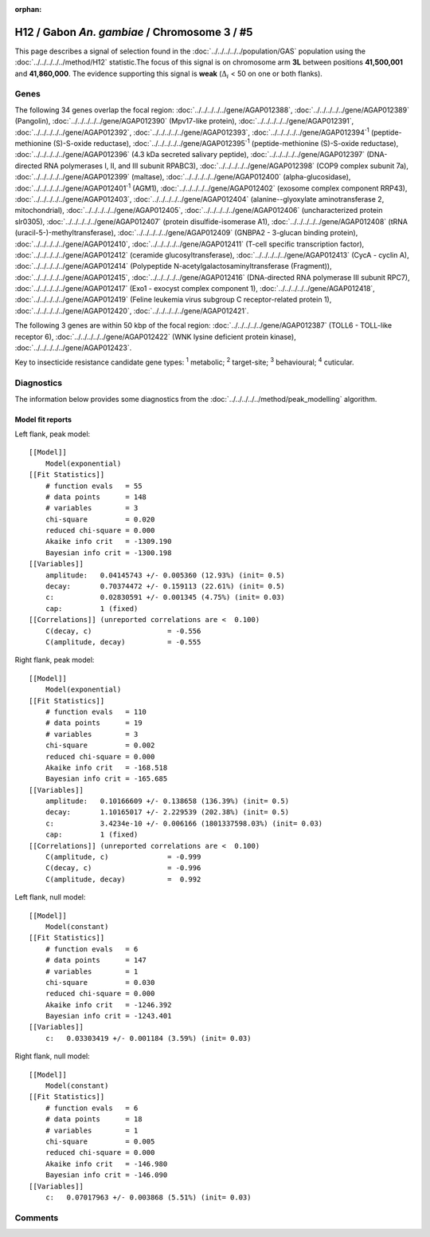 :orphan:




H12 / Gabon *An. gambiae* / Chromosome 3 / #5
=============================================

This page describes a signal of selection found in the
:doc:`../../../../../population/GAS` population using the
:doc:`../../../../../method/H12` statistic.The focus of this signal is on chromosome arm
**3L** between positions **41,500,001** and
**41,860,000**.
The evidence supporting this signal is
**weak** (:math:`\Delta_{i}` < 50 on one or both flanks).

.. raw:: html
    :file: peak_location.html

.. raw:: html

    <div class='bokeh-figure figure'><p class='caption'>
    <strong>Signal location</strong>. Blue markers
    show the values of the selection statistic.
    The dashed black line shows the fitted peak model. The shaded red area
    shows the focus of the selection signal. The shaded blue area shows
    the genomic region in linkage with the selection event. Use the
    mouse wheel or the controls at the top right of the plot to zoom in, and hover
    over genes to see gene names and descriptions.
    </p></div>

Genes
-----




The following 34 genes overlap the focal region: :doc:`../../../../../gene/AGAP012388`,  :doc:`../../../../../gene/AGAP012389` (Pangolin),  :doc:`../../../../../gene/AGAP012390` (Mpv17-like protein),  :doc:`../../../../../gene/AGAP012391`,  :doc:`../../../../../gene/AGAP012392`,  :doc:`../../../../../gene/AGAP012393`,  :doc:`../../../../../gene/AGAP012394`:sup:`1` (peptide-methionine (S)-S-oxide reductase),  :doc:`../../../../../gene/AGAP012395`:sup:`1` (peptide-methionine (S)-S-oxide reductase),  :doc:`../../../../../gene/AGAP012396` (4.3 kDa secreted salivary peptide),  :doc:`../../../../../gene/AGAP012397` (DNA-directed RNA polymerases I, II, and III subunit RPABC3),  :doc:`../../../../../gene/AGAP012398` (COP9 complex subunit 7a),  :doc:`../../../../../gene/AGAP012399` (maltase),  :doc:`../../../../../gene/AGAP012400` (alpha-glucosidase),  :doc:`../../../../../gene/AGAP012401`:sup:`1` (AGM1),  :doc:`../../../../../gene/AGAP012402` (exosome complex component RRP43),  :doc:`../../../../../gene/AGAP012403`,  :doc:`../../../../../gene/AGAP012404` (alanine--glyoxylate aminotransferase 2, mitochondrial),  :doc:`../../../../../gene/AGAP012405`,  :doc:`../../../../../gene/AGAP012406` (uncharacterized protein slr0305),  :doc:`../../../../../gene/AGAP012407` (protein disulfide-isomerase A1),  :doc:`../../../../../gene/AGAP012408` (tRNA (uracil-5-)-methyltransferase),  :doc:`../../../../../gene/AGAP012409` (GNBPA2 - 3-glucan binding protein),  :doc:`../../../../../gene/AGAP012410`,  :doc:`../../../../../gene/AGAP012411` (T-cell specific transcription factor),  :doc:`../../../../../gene/AGAP012412` (ceramide glucosyltransferase),  :doc:`../../../../../gene/AGAP012413` (CycA - cyclin A),  :doc:`../../../../../gene/AGAP012414` (Polypeptide N-acetylgalactosaminyltransferase (Fragment)),  :doc:`../../../../../gene/AGAP012415`,  :doc:`../../../../../gene/AGAP012416` (DNA-directed RNA polymerase III subunit RPC7),  :doc:`../../../../../gene/AGAP012417` (Exo1 - exocyst complex component 1),  :doc:`../../../../../gene/AGAP012418`,  :doc:`../../../../../gene/AGAP012419` (Feline leukemia virus subgroup C receptor-related protein 1),  :doc:`../../../../../gene/AGAP012420`,  :doc:`../../../../../gene/AGAP012421`.




The following 3 genes are within 50 kbp of the focal
region: :doc:`../../../../../gene/AGAP012387` (TOLL6 - TOLL-like receptor 6),  :doc:`../../../../../gene/AGAP012422` (WNK lysine deficient protein kinase),  :doc:`../../../../../gene/AGAP012423`.


Key to insecticide resistance candidate gene types: :sup:`1` metabolic;
:sup:`2` target-site; :sup:`3` behavioural; :sup:`4` cuticular.



Diagnostics
-----------

The information below provides some diagnostics from the
:doc:`../../../../../method/peak_modelling` algorithm.

.. raw:: html

    <div class="figure">
    <img src="../../../../../_static/data/signal/H12/GAS/3/5/peak_context.png"/>
    <p class="caption"><strong>Selection signal in context</strong>. @@TODO</p>
    </div>

.. raw:: html

    <div class="figure">
    <img src="../../../../../_static/data/signal/H12/GAS/3/5/peak_targetting.png"/>
    <p class="caption"><strong>Peak targetting</strong>. @@TODO</p>
    </div>

.. raw:: html

    <div class="figure">
    <img src="../../../../../_static/data/signal/H12/GAS/3/5/peak_fit.png"/>
    <p class="caption"><strong>Peak fitting diagnostics</strong>. @@TODO</p>
    </div>

Model fit reports
~~~~~~~~~~~~~~~~~

Left flank, peak model::

    [[Model]]
        Model(exponential)
    [[Fit Statistics]]
        # function evals   = 55
        # data points      = 148
        # variables        = 3
        chi-square         = 0.020
        reduced chi-square = 0.000
        Akaike info crit   = -1309.190
        Bayesian info crit = -1300.198
    [[Variables]]
        amplitude:   0.04145743 +/- 0.005360 (12.93%) (init= 0.5)
        decay:       0.70374472 +/- 0.159113 (22.61%) (init= 0.5)
        c:           0.02830591 +/- 0.001345 (4.75%) (init= 0.03)
        cap:         1 (fixed)
    [[Correlations]] (unreported correlations are <  0.100)
        C(decay, c)                  = -0.556 
        C(amplitude, decay)          = -0.555 


Right flank, peak model::

    [[Model]]
        Model(exponential)
    [[Fit Statistics]]
        # function evals   = 110
        # data points      = 19
        # variables        = 3
        chi-square         = 0.002
        reduced chi-square = 0.000
        Akaike info crit   = -168.518
        Bayesian info crit = -165.685
    [[Variables]]
        amplitude:   0.10166609 +/- 0.138658 (136.39%) (init= 0.5)
        decay:       1.10165017 +/- 2.229539 (202.38%) (init= 0.5)
        c:           3.4234e-10 +/- 0.006166 (1801337598.03%) (init= 0.03)
        cap:         1 (fixed)
    [[Correlations]] (unreported correlations are <  0.100)
        C(amplitude, c)              = -0.999 
        C(decay, c)                  = -0.996 
        C(amplitude, decay)          =  0.992 


Left flank, null model::

    [[Model]]
        Model(constant)
    [[Fit Statistics]]
        # function evals   = 6
        # data points      = 147
        # variables        = 1
        chi-square         = 0.030
        reduced chi-square = 0.000
        Akaike info crit   = -1246.392
        Bayesian info crit = -1243.401
    [[Variables]]
        c:   0.03303419 +/- 0.001184 (3.59%) (init= 0.03)


Right flank, null model::

    [[Model]]
        Model(constant)
    [[Fit Statistics]]
        # function evals   = 6
        # data points      = 18
        # variables        = 1
        chi-square         = 0.005
        reduced chi-square = 0.000
        Akaike info crit   = -146.980
        Bayesian info crit = -146.090
    [[Variables]]
        c:   0.07017963 +/- 0.003868 (5.51%) (init= 0.03)


Comments
--------


.. raw:: html

    <div id="disqus_thread"></div>
    <script>
    
    (function() { // DON'T EDIT BELOW THIS LINE
    var d = document, s = d.createElement('script');
    s.src = 'https://agam-selection-atlas.disqus.com/embed.js';
    s.setAttribute('data-timestamp', +new Date());
    (d.head || d.body).appendChild(s);
    })();
    </script>
    <noscript>Please enable JavaScript to view the <a href="https://disqus.com/?ref_noscript">comments.</a></noscript>


